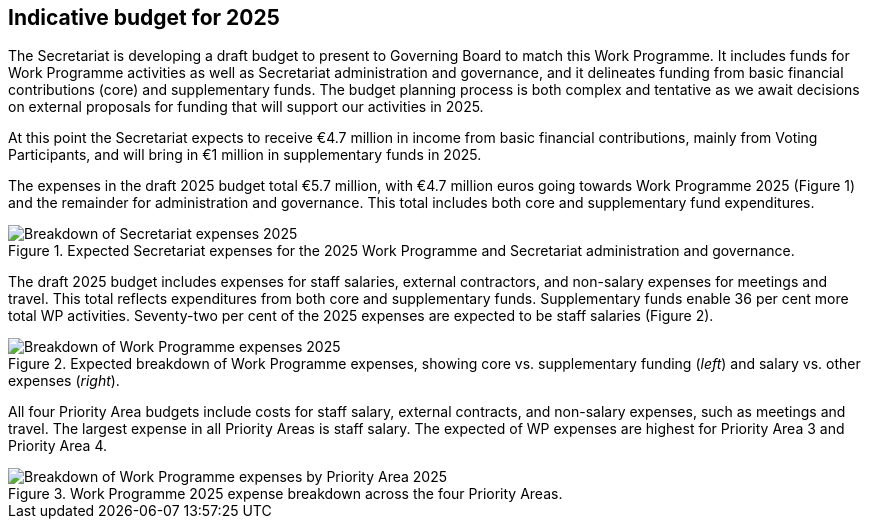 [[indicative-budget]]
== Indicative budget for 2025

The Secretariat is developing a draft budget to present to Governing Board to match this Work Programme. It includes funds for Work Programme activities as well as Secretariat administration and governance, and it delineates funding from basic financial contributions (core) and supplementary funds. The budget planning process is both complex and tentative as we await decisions on external proposals for funding that will support our activities in 2025.

At this point the Secretariat expects to receive €4.7 million in income from basic financial contributions, mainly from Voting Participants, and will bring in €1 million in supplementary funds in 2025.

The expenses in the draft 2025 budget total €5.7 million, with €4.7 million euros going towards Work Programme 2025 (Figure 1) and the remainder for administration and governance. This total includes both core and supplementary fund expenditures. 

.Expected Secretariat expenses for the 2025 Work Programme and Secretariat administration and governance. 
[#img-chart1]
image::img/web/wp-graphs-01.svg[Breakdown of Secretariat expenses 2025,align="center"]

The draft 2025 budget includes expenses for staff salaries, external contractors, and non-salary expenses for meetings and travel. This total reflects expenditures from both core and supplementary funds. Supplementary funds enable 36 per cent more total WP activities. Seventy-two per cent of the 2025 expenses are expected to be staff salaries (Figure 2). 

.Expected breakdown of Work Programme expenses, showing core vs. supplementary funding (_left_) and salary vs. other expenses (_right_). 
[#img-chart2]
image::img/web/wp-graphs-02.svg[Breakdown of Work Programme expenses 2025,align="center"]

All four Priority Area budgets include costs for staff salary, external contracts, and non-salary expenses, such as meetings and travel. The largest expense in all Priority Areas is staff salary. The expected of WP expenses are highest for Priority Area 3 and Priority Area 4.

.Work Programme 2025 expense breakdown across the four Priority Areas.
[#img-chart3]
image::img/web/wp-graphs-01.svg[Breakdown of Work Programme expenses by Priority Area 2025,align="center"]
